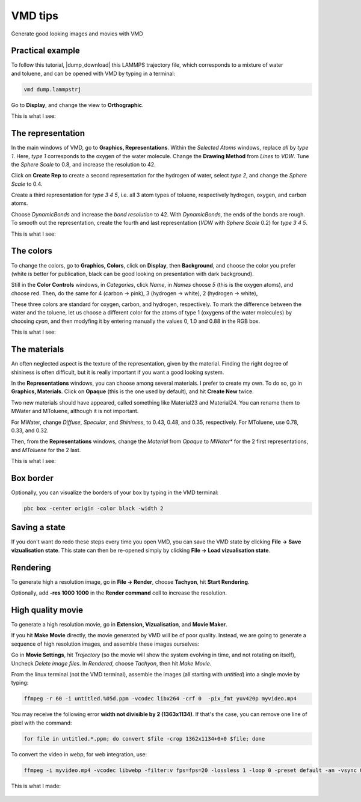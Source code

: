 .. _vmd-label:

VMD tips
********

.. container:: hatnote

    Generate good looking images and movies with VMD

Practical example
=================

.. figure:: figures/vmd/video-avatar-dark.webp
    :alt: Image of the lammps polymer-water system generated with VMD visual representation 
    :height: 250
    :align: right
    :class: only-dark

.. figure:: figures/vmd/video-avatar-light.webp
    :alt: Image of the lammps polymer-water system generated with VMD visual representation 
    :height: 250
    :align: right
    :class: only-light


.. container:: justify

    To follow this tutorial, |dump_download|
    this LAMMPS trajectory file, which corresponds to a mixture of water and toluene,
    and can be opened with VMD by typing in a terminal:

.. |dump_download| raw:: html

   <a href="../../../../inputs/miscellaneous/vmd/dump.lammpstrj" target="_blank">download</a>

..  code-block:: bash
    
    vmd dump.lammpstrj

.. container:: justify

    Go to **Display**, and change the view to **Orthographic**. 

    This is what I see:

.. figure:: figures/vmd/step1-dark.png
    :alt: VMD tutorial for LAMMPS
    :class: only-dark

.. figure:: figures/vmd/step1-light.png
    :alt: VMD tutorial for LAMMPS
    :class: only-light

The representation
==================

.. container:: justify

    In the main windows of VMD, go to **Graphics, Representations**.
    Within the *Selected Atoms* windows, replace *all* by *type 1*.
    Here, *type 1* corresponds to the oxygen of the water molecule. 
    Change the **Drawing Method** from *Lines* to *VDW*. Tune the *Sphere Scale*
    to 0.8, and increase the resolution  to 42.

    Click on **Create Rep** to create a second representation for the hydrogen
    of water, select *type 2*, and change the *Sphere Scale* to 0.4.

    Create a third representation for *type 3 4 5*,
    i.e. all 3 atom types of toluene, respectively hydrogen, oxygen, and carbon atoms.

    Choose *DynamicBonds* and increase the *bond resolution* to 42.
    With *DynamicBonds*, the ends of the bonds are rough. 
    To smooth out the representation, create the fourth and last representation
    (*VDW* with *Sphere Scale* 0.2) for *type 3 4 5*.

    This is what I see:

.. figure:: figures/vmd/step2-dark.png
    :alt: VMD tutorial for LAMMPS
    :class: only-dark

.. figure:: figures/vmd/step2-light.png
    :alt: VMD tutorial for LAMMPS
    :class: only-light

The colors
==========

.. container:: justify

    To change the colors, go to **Graphics, Colors**,
    click on **Display**, then **Background**, and choose 
    the color you prefer (white is better for publication, black
    can be good looking on presentation with dark background).

    Still in the **Color Controls** windows, in *Categories*,
    click *Name*, in *Names* choose *5* (this is the oxygen atoms),
    and choose red. Then, do the same for 4 (carbon → pink),
    3 (hydrogen → white), 2 (hydrogen → white),
    
    These three colors are standard for oxygen,
    carbon, and hydrogen, respectively. To mark the difference
    between the water and the toluene, let us choose a different
    color for the atoms of type 1 (oxygens of the water molecules) by
    choosing *cyan*, and then modyfing it by entering
    manually the values 0, 1.0 and 0.88 in the RGB box.

    This is what I see:

.. figure:: figures/vmd/step3-dark.png
    :alt: VMD tutorial for LAMMPS
    :class: only-dark

.. figure:: figures/vmd/step3-light.png
    :alt: VMD tutorial for LAMMPS
    :class: only-light

The materials
=============

.. container:: justify

    An often neglected aspect is the texture of the representation, given
    by the material. Finding the right degree of shininess is often
    difficult, but it is really important if you want a good looking system. 
    
    In the **Representations** windows, you can choose
    among several materials. I prefer to create my own. To do so, 
    go in **Graphics, Materials**. Click on **Opaque**
    (this is the one used by default), and hit **Create New** twice.
    
    Two new materials should have appeared, called something like
    Material23 and Material24. You can rename them to MWater and MToluene,
    although it is not important. 

    For MWater, change *Diffuse*, *Specular*, and *Shininess*, to 0.43,
    0.48, and 0.35, respectively. For MToluene, use 0.78, 0.33, and 0.32.

    Then, from the **Representations** windows, change the
    *Material* from *Opaque* to *MWater** for the 2 first representations,
    and *MToluene* for the 2 last.

    This is what I see:

.. figure:: figures/vmd/step4-dark.png
    :alt: VMD tutorial for LAMMPS
    :class: only-dark

.. figure:: figures/vmd/step4-light.png
    :alt: VMD tutorial for LAMMPS
    :class: only-light

Box border
==========

.. container:: justify

    Optionally, you can visualize the borders of your box by typing in the VMD terminal:

..  code-block:: bash

    pbc box -center origin -color black -width 2

Saving a state
==============

.. container:: justify

    If you don't
    want do redo these steps every time you open VMD, you can save the VMD state by
    clicking **File → Save vizualisation state**. This state can then be re-opened 
    simply by clicking **File → Load vizualisation state**.

Rendering
=========

.. container:: justify

    To generate high a resolution image, go in **File → Render**,
    choose **Tachyon**, hit **Start Rendering**.

    Optionally, add **-res 1000 1000** in the **Render command** cell to 
    increase the resolution.

High quality movie
==================

.. container:: justify

    To generate a high resolution movie, go in **Extension, Vizualisation**,
    and **Movie Maker**.
    
    If you hit **Make Movie** directly, the movie generated by VMD will be
    of poor quality.
    Instead, we are going to generate a sequence of high resolution
    images, and assemble these images ourselves:
    
    Go in **Movie Settings**, hit *Trajectory* (so the movie will show
    the system evolving in time, and not rotating on itself),
    Uncheck *Delete image files*.
    In *Rendered*, choose *Tachyon*, then hit *Make Movie*. 

    From the linux terminal (not the VMD terminal), assemble the images
    (all starting with *untitled*) into a single movie by typing:

..  code-block:: bash

    ffmpeg -r 60 -i untitled.%05d.ppm -vcodec libx264 -crf 0  -pix_fmt yuv420p myvideo.mp4

.. container:: justify

    You may receive the following error **width not divisible by 2
    (1363x1134)**. If that's the case, you can remove one line of pixel
    with the command:

..  code-block:: bash

    for file in untitled.*.ppm; do convert $file -crop 1362x1134+0+0 $file; done

.. container:: justify

    To convert the video in webp, for web integration, use:

..  code-block:: bash

    ffmpeg -i myvideo.mp4 -vcodec libwebp -filter:v fps=fps=20 -lossless 1 -loop 0 -preset default -an -vsync 0 myvideo.webp

.. container:: justify

    This is what I made:

.. figure:: figures/vmd/video-vmd-dark.webp
    :alt: VMD tutorial for LAMMPS
    :class: only-dark

.. figure:: figures/vmd/video-vmd-light.webp
    :alt: VMD tutorial for LAMMPS
    :class: only-light